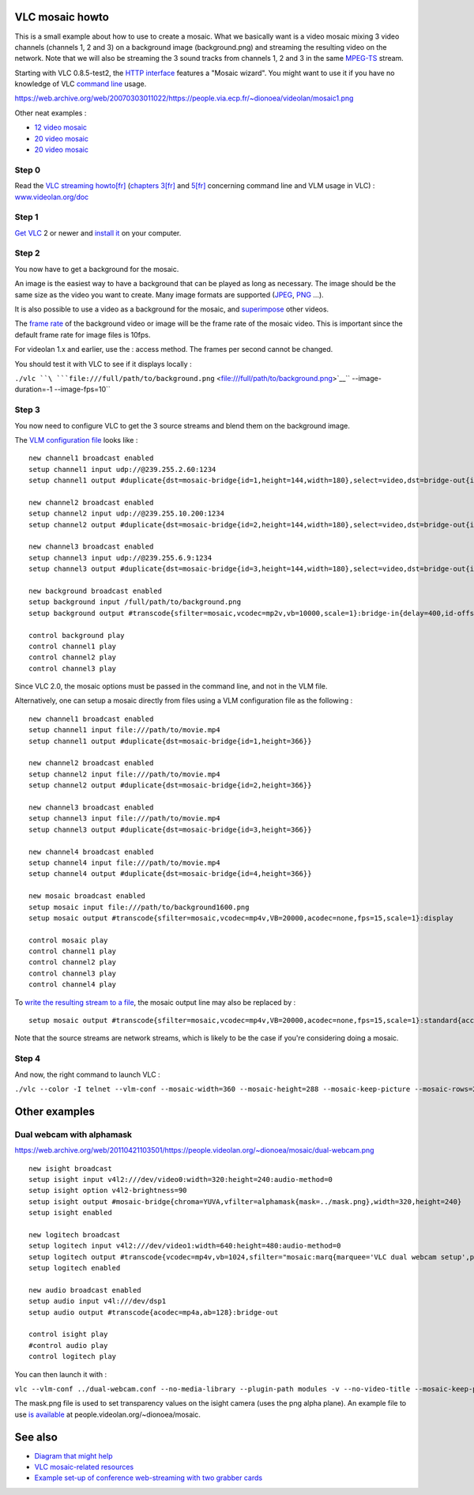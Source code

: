 .. raw:: mediawiki

   {{See also|Documentation:Modules/mosaic}}

.. raw:: mediawiki

   {{howto|set up a mosaic of a few videos or stream like a TV portal}}

VLC mosaic howto
----------------

This is a small example about how to use to create a mosaic. What we basically want is a video mosaic mixing 3 video channels (channels 1, 2 and 3) on a background image (background.png) and streaming the resulting video on the network. Note that we will also be streaming the 3 sound tracks from channels 1, 2 and 3 in the same `MPEG-TS <MPEG-TS>`__ stream.

Starting with VLC 0.8.5-test2, the `HTTP interface <HTTP_interface>`__ features a "Mosaic wizard". You might want to use it if you have no knowledge of VLC `command line <command_line>`__ usage.

https://web.archive.org/web/20070303011022/https://people.via.ecp.fr/~dionoea/videolan/mosaic1.png

Other neat examples :

-  `12 video mosaic <https://web.archive.org/web/20081011005351/https://people.via.ecp.fr/~dionoea/videolan/mosaic2.jpg>`__
-  `20 video mosaic <https://web.archive.org/web/20070404201658/https://people.via.ecp.fr/~dionoea/videolan/mos1.png>`__
-  `20 video mosaic <https://web.archive.org/web/20081011005318/https://people.via.ecp.fr/~dionoea/videolan/mos2.png>`__

Step 0
~~~~~~

Read the `VLC streaming howto <https://web.archive.org/web/20091228140745/https://www.videolan.org/doc/streaming-howto/en/streaming-howto-en.html>`__\ `[fr] <https://web.archive.org/web/20100106011007/https://www.videolan.org/doc/streaming-howto/fr/streaming-howto-fr.html>`__ (`chapters 3 <https://web.archive.org/web/20091227093342/https://www.videolan.org/doc/streaming-howto/en/ch03.html>`__\ `[fr] <https://web.archive.org/web/20100117041601/https://www.videolan.org/doc/streaming-howto/fr/ch03.html>`__ and `5 <https://web.archive.org/web/20091230100742/https://www.videolan.org/doc/streaming-howto/en/ch05.html>`__\ `[fr] <https://web.archive.org/web/20100112081440/https://www.videolan.org/doc/streaming-howto/fr/ch05.html>`__ concerning command line and VLM usage in VLC) : `www.videolan.org/doc <https://web.archive.org/web/20091227093342/https://www.videolan.org/doc/>`__

Step 1
~~~~~~

`Get VLC <https://www.videolan.org/vlc/#download>`__ 2 or newer and `install it <Documentation:Installing_VLC>`__ on your computer.

Step 2
~~~~~~

You now have to get a background for the mosaic.

An image is the easiest way to have a background that can be played as long as necessary. The image should be the same size as the video you want to create. Many image formats are supported (`JPEG <JPEG>`__, `PNG <PNG>`__ …).

It is also possible to use a video as a background for the mosaic, and `superimpose <wiktionary:superimpose>`__ other videos.

The `frame rate <frame_rate>`__ of the background video or image will be the frame rate of the mosaic video. This is important since the default frame rate for image files is 10fps.

For videolan 1.x and earlier, use the : access method. The frames per second cannot be changed.

You should test it with VLC to see if it displays locally :

``./vlc ``\ ```file:///full/path/to/background.png`` <file:///full/path/to/background.png>`__\ `` --image-duration=-1 --image-fps=10``

Step 3
~~~~~~

You now need to configure VLC to get the 3 source streams and blend them on the background image.

The `VLM configuration file <VLM#vlm.conf>`__ looks like :

::

   new channel1 broadcast enabled                                                       
   setup channel1 input udp://@239.255.2.60:1234                                        
   setup channel1 output #duplicate{dst=mosaic-bridge{id=1,height=144,width=180},select=video,dst=bridge-out{id=1},select=audio}                                                         
                                                                                   
   new channel2 broadcast enabled
   setup channel2 input udp://@239.255.10.200:1234
   setup channel2 output #duplicate{dst=mosaic-bridge{id=2,height=144,width=180},select=video,dst=bridge-out{id=2},select=audio}                                                         

   new channel3 broadcast enabled
   setup channel3 input udp://@239.255.6.9:1234
   setup channel3 output #duplicate{dst=mosaic-bridge{id=3,height=144,width=180},select=video,dst=bridge-out{id=3},select=audio}                                                         

   new background broadcast enabled
   setup background input /full/path/to/background.png
   setup background output #transcode{sfilter=mosaic,vcodec=mp2v,vb=10000,scale=1}:bridge-in{delay=400,id-offset=100}:standard{access=udp,mux=ts,url=239.255.12.42,sap,name="mosaic"}

   control background play
   control channel1 play
   control channel2 play
   control channel3 play

Since VLC 2.0, the mosaic options must be passed in the command line, and not in the VLM file.

Alternatively, one can setup a mosaic directly from files using a VLM configuration file as the following :

::

   new channel1 broadcast enabled                                                       
   setup channel1 input file:///path/to/movie.mp4
   setup channel1 output #duplicate{dst=mosaic-bridge{id=1,height=366}} 
                                               
   new channel2 broadcast enabled                                                       
   setup channel2 input file:///path/to/movie.mp4
   setup channel2 output #duplicate{dst=mosaic-bridge{id=2,height=366}}

   new channel3 broadcast enabled                                                       
   setup channel3 input file:///path/to/movie.mp4
   setup channel3 output #duplicate{dst=mosaic-bridge{id=3,height=366}}

   new channel4 broadcast enabled                                                       
   setup channel4 input file:///path/to/movie.mp4
   setup channel4 output #duplicate{dst=mosaic-bridge{id=4,height=366}}
                                    
   new mosaic broadcast enabled
   setup mosaic input file:///path/to/background1600.png
   setup mosaic output #transcode{sfilter=mosaic,vcodec=mp4v,VB=20000,acodec=none,fps=15,scale=1}:display

   control mosaic play
   control channel1 play
   control channel2 play
   control channel3 play
   control channel4 play

To `write the resulting stream to a file <Documentation:Modules/standard>`__, the mosaic output line may also be replaced by :

::

   setup mosaic output #transcode{sfilter=mosaic,vcodec=mp4v,VB=20000,acodec=none,fps=15,scale=1}:standard{access=file,mux=ogg,dst="output_file.ogg"}

Note that the source streams are network streams, which is likely to be the case if you're considering doing a mosaic.

Step 4
~~~~~~

And now, the right command to launch VLC :

``./vlc --color -I telnet --vlm-conf --mosaic-width=360 --mosaic-height=288 --mosaic-keep-picture --mosaic-rows=2 --mosaic-cols=2 --mosaic-position=1 --mosaic-order=1,2,3,4 ../mosaic.vlm.conf --ttl 12 --udp-caching 800``

Other examples
--------------

Dual webcam with alphamask
~~~~~~~~~~~~~~~~~~~~~~~~~~

.. raw:: mediawiki

   {{See also|Documentation:Modules/alphamask}}

https://web.archive.org/web/20110421103501/https://people.videolan.org/~dionoea/mosaic/dual-webcam.png

::

   new isight broadcast
   setup isight input v4l2:///dev/video0:width=320:height=240:audio-method=0
   setup isight option v4l2-brightness=90
   setup isight output #mosaic-bridge{chroma=YUVA,vfilter=alphamask{mask=../mask.png},width=320,height=240}
   setup isight enabled

   new logitech broadcast
   setup logitech input v4l2:///dev/video1:width=640:height=480:audio-method=0
   setup logitech output #transcode{vcodec=mp4v,vb=1024,sfilter="mosaic:marq{marquee='VLC dual webcam setup',position=8}"}:bridge-in:display
   setup logitech enabled

   new audio broadcast enabled
   setup audio input v4l:///dev/dsp1
   setup audio output #transcode{acodec=mp4a,ab=128}:bridge-out

   control isight play
   #control audio play
   control logitech play

You can then launch it with :

``vlc --vlm-conf ../dual-webcam.conf --no-media-library --plugin-path modules -v --no-video-title --mosaic-keep-picture``

The mask.png file is used to set transparency values on the isight camera (uses the png alpha plane). An example file to use `is available <https://web.archive.org/web/20110824043406/https://people.videolan.org/~dionoea/mosaic/mosaic_transparency_mask.txt>`__ at people.videolan.org/~dionoea/mosaic.

See also
--------

-  `Diagram that might help <https://web.archive.org/web/20070303010905if_/http://people.via.ecp.fr:80/~dionoea/videolan/mosaic-diagram.png>`__
-  `VLC mosaic-related resources <https://web.archive.org/web/20121015070412/https://people.videolan.org/~dionoea/mosaic/>`__
-  `Example set-up of conference web-streaming with two grabber cards <MosaicExampleSetup>`__

.. raw:: mediawiki

   {{Mosaic framework}}
